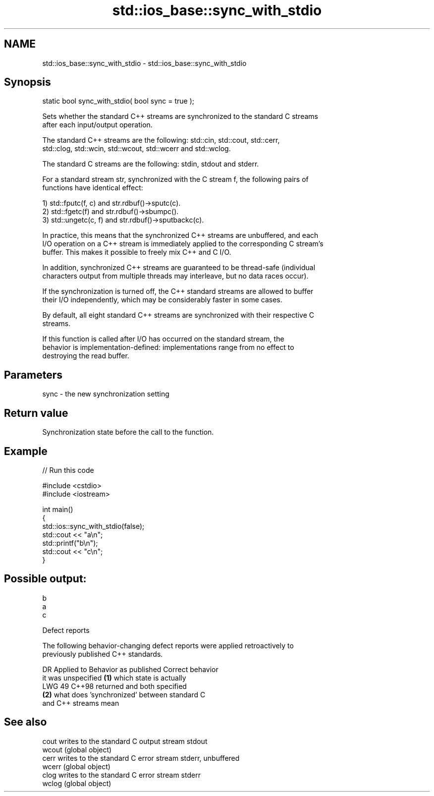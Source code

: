 .TH std::ios_base::sync_with_stdio 3 "2024.06.10" "http://cppreference.com" "C++ Standard Libary"
.SH NAME
std::ios_base::sync_with_stdio \- std::ios_base::sync_with_stdio

.SH Synopsis
   static bool sync_with_stdio( bool sync = true );

   Sets whether the standard C++ streams are synchronized to the standard C streams
   after each input/output operation.

   The standard C++ streams are the following: std::cin, std::cout, std::cerr,
   std::clog, std::wcin, std::wcout, std::wcerr and std::wclog.

   The standard C streams are the following: stdin, stdout and stderr.

   For a standard stream str, synchronized with the C stream f, the following pairs of
   functions have identical effect:

   1) std::fputc(f, c) and str.rdbuf()->sputc(c).
   2) std::fgetc(f) and str.rdbuf()->sbumpc().
   3) std::ungetc(c, f) and str.rdbuf()->sputbackc(c).

   In practice, this means that the synchronized C++ streams are unbuffered, and each
   I/O operation on a C++ stream is immediately applied to the corresponding C stream's
   buffer. This makes it possible to freely mix C++ and C I/O.

   In addition, synchronized C++ streams are guaranteed to be thread-safe (individual
   characters output from multiple threads may interleave, but no data races occur).

   If the synchronization is turned off, the C++ standard streams are allowed to buffer
   their I/O independently, which may be considerably faster in some cases.

   By default, all eight standard C++ streams are synchronized with their respective C
   streams.

   If this function is called after I/O has occurred on the standard stream, the
   behavior is implementation-defined: implementations range from no effect to
   destroying the read buffer.

.SH Parameters

   sync - the new synchronization setting

.SH Return value

   Synchronization state before the call to the function.

.SH Example


// Run this code

 #include <cstdio>
 #include <iostream>

 int main()
 {
     std::ios::sync_with_stdio(false);
     std::cout << "a\\n";
     std::printf("b\\n");
     std::cout << "c\\n";
 }

.SH Possible output:

 b
 a
 c

   Defect reports

   The following behavior-changing defect reports were applied retroactively to
   previously published C++ standards.

     DR   Applied to               Behavior as published               Correct behavior
                     it was unspecified \fB(1)\fP which state is actually
   LWG 49 C++98      returned and                                      both specified
                     \fB(2)\fP what does 'synchronized' between standard C
                     and C++ streams mean

.SH See also

   cout  writes to the standard C output stream stdout
   wcout (global object)
   cerr  writes to the standard C error stream stderr, unbuffered
   wcerr (global object)
   clog  writes to the standard C error stream stderr
   wclog (global object)
